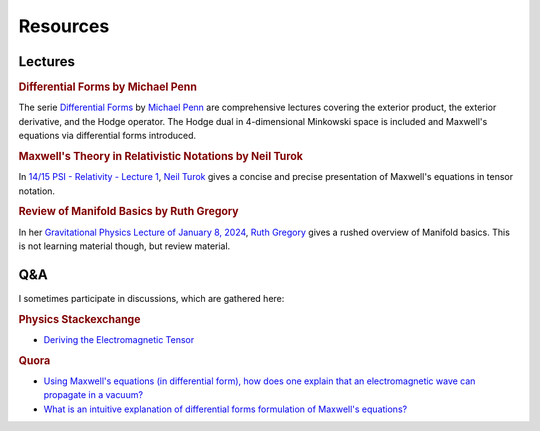 Resources
=========

Lectures
--------

.. rubric:: Differential Forms by Michael Penn

The serie `Differential Forms
<https://www.youtube.com/playlist?list=PL22w63XsKjqzQZtDZO_9s2HEMRJnaOTX7>`_ by
`Michael Penn <https://www.youtube.com/@MichaelPennMath>`_ are comprehensive
lectures covering the exterior product, the exterior derivative, and the Hodge
operator. The Hodge dual in 4-dimensional Minkowski space is included and
Maxwell's equations via differential forms introduced.

.. rubric:: Maxwell's Theory in Relativistic Notations by Neil Turok

In `14/15 PSI - Relativity - Lecture 1 <https://pirsa.org/14090007>`_, `Neil
Turok <https://en.m.wikipedia.org/wiki/Neil_Turok>`_ gives a concise and precise
presentation of Maxwell's equations in tensor notation.

.. rubric:: Review of Manifold Basics by Ruth Gregory

In her `Gravitational Physics Lecture of January 8, 2024
<https://pirsa.org/24010048>`_, `Ruth Gregory
<https://en.m.wikipedia.org/wiki/Ruth_Gregory>`_ gives a rushed overview of
Manifold basics. This is not learning material though, but review material.

Q&A
---

I sometimes participate in discussions, which are gathered here:

.. rubric:: Physics Stackexchange

* `Deriving the Electromagnetic Tensor
  <https://physics.stackexchange.com/questions/91421/deriving-the-electromagnetic-tensor/811409#811409>`_

.. rubric:: Quora

* `Using Maxwell's equations (in differential form), how does one explain that
  an electromagnetic wave can propagate in a vacuum?
  <https://www.quora.com/Using-Maxwells-equations-in-differential-form-how-does-one-explain-that-an-electromagnetic-wave-can-propagate-in-a-vacuum/answer/St%C3%A9phane-Haussler>`_

* `What is an intuitive explanation of differential forms formulation of
  Maxwell's equations?
  <https://www.quora.com/What-is-an-intuitive-explanation-of-dfferential-forms-formulation-of-Maxwells-equations/answer/St%C3%A9phane-Haussler>`_
